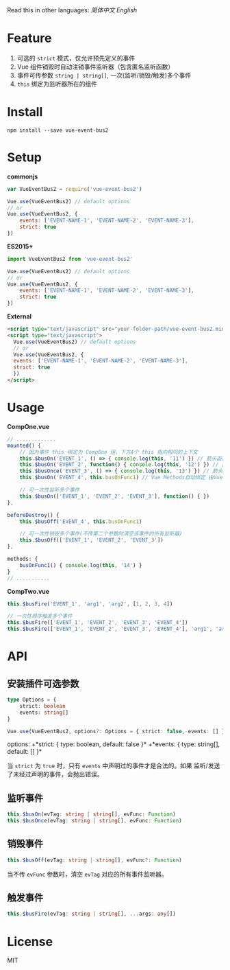#+TITLE vue-event-bus2

Read this in other languages: [[README.zh.org][简体中文]] [[README.org][English]]

* Feature
1. 可选的 =strict= 模式，仅允许预先定义的事件
2. Vue 组件销毁时自动注销事件监听器（包含匿名监听函数）
3. 事件可传参数 =string | string[]=, 一次(监听/销毁/触发)多个事件
4. =this= 绑定为监听器所在的组件

* Install
#+BEGIN_SRC shell-script
npm install --save vue-event-bus2
#+END_SRC

* Setup
*commonjs*
#+BEGIN_SRC js
var VueEventBus2 = require('vue-event-bus2')

Vue.use(VueEventBus2) // default options
// or
Vue.use(VueEventBus2, {
    events: ['EVENT-NAME-1', 'EVENT-NAME-2', 'EVENT-NAME-3'],
    strict: true
})
#+END_SRC

*ES2015+*
#+BEGIN_SRC js
import VueEventBus2 from 'vue-event-bus2'

Vue.use(VueEventBus2) // default options
// or
Vue.use(VueEventBus2, {
    events: ['EVENT-NAME-1', 'EVENT-NAME-2', 'EVENT-NAME-3'],
    strict: true
})
#+END_SRC

*External*
#+BEGIN_SRC html
<script type="text/javascript" src="your-folder-path/vue-event-bus2.min.js"></script>
<script type="text/javascript">
  Vue.use(VueEventBus2) // default options
  // or
  Vue.use(VueEventBus2, {
  events: ['EVENT-NAME-1', 'EVENT-NAME-2', 'EVENT-NAME-3'],
  strict: true
  })
</script>
#+END_SRC

* Usage
*CompOne.vue*
#+BEGIN_SRC javascript
// .............
mounted() {
    // 因为事件 this 绑定为 CompOne 组，下方4个 this 指向相同的上下文
    this.$busOn('EVENT_1', () => { console.log(this, '11') }) // 箭头函数绑定 ES6语法特征
    this.$busOn('EVENT_2', function() { console.log(this, '12') }) // 由 VueEventBus2 进行绑定
    this.$busOnce('EVENT_3', () => { console.log(this, '13') }) // 箭头函数绑定 ES6语法特征
    this.$busOn('EVENT_4', this.busOnFunc1) // Vue Methods自动绑定 由Vue框架处理

    // 可一次性监听多个事件
    this.$busOn(['EVENT_1', 'EVENT_2', 'EVENT_3'], function() { })
},

beforeDestroy() {
    this.$busOff('EVENT_4', this.busOnFunc1)

    // 可一次性销毁多个事件(不传第二个参数时清空该事件的所有监听器)
    this.$busOff(['EVENT_1', 'EVENT_2', 'EVENT_3'])
},

methods: {
    busOnFunc1() { console.log(this, '14') }
}
// ...........
#+END_SRC

*CompTwo.vue*
#+BEGIN_SRC javascript
this.$busFire('EVENT_1', 'arg1', 'arg2', [1, 2, 3, 4])

// 一次性顺序触发多个事件
this.$busFire(['EVENT_1', 'EVENT_2', 'EVENT_3', 'EVENT_4'])
this.$busFire(['EVENT_1', 'EVENT_2', 'EVENT_3', 'EVENT_4'], 'arg1', 'arg2', [1, 2, 3, 4])
#+END_SRC

* API
** 安装插件可选参数
#+BEGIN_SRC typescript
type Options = {
    strict: boolean
    events: string[]
}

Vue.use(VueEventBus2, options?: Options = { strict: false, events: [] })
#+END_SRC

options:
+*strict: { type: boolean, default: false }*
+*events: { type: string[], default: [] }*

当 =strict= 为 =true= 时，只有 =events= 中声明过的事件才是合法的。如果 监听/发送 了未经过声明的事件，会抛出错误。

** 监听事件
#+BEGIN_SRC typescript
this.$busOn(evTag: string | string[], evFunc: Function)
this.$busOnce(evTag: string | string[], evFunc: Function)
#+END_SRC

** 销毁事件
#+BEGIN_SRC typescript
this.$busOff(evTag: string | string[], evFunc?: Function)
#+END_SRC

当不传 =evFunc= 参数时，清空 =evTag= 对应的所有事件监听器。

** 触发事件
#+BEGIN_SRC typescript
this.$busFire(evTag: string | string[], ...args: any[])
#+END_SRC
* License
MIT